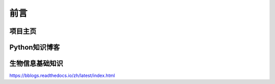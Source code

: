 ===========
前言
===========

------------------------
项目主页
------------------------


------------------
Python知识博客
------------------


----------------
生物信息基础知识
----------------

https://bblogs.readthedocs.io/zh/latest/index.html
